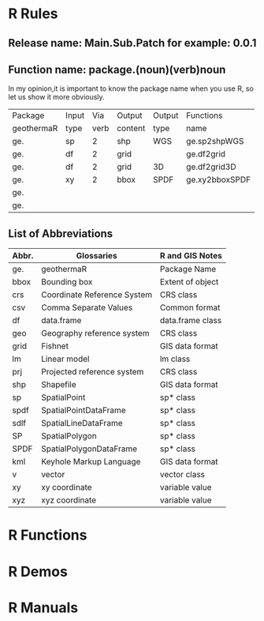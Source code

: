 * R Rules
** Release name: Main.Sub.Patch  for example: 0.0.1
** Function name: package.(noun)(verb)noun
In my opinion,it is important to know the package name when you use R, 
so let us show it more obviously.
| Package    | Input |  Via | Output  | Output | Functions      |
| geothermaR | type  | verb | content | type   | name           |
|------------+-------+------+---------+--------+----------------|
| ge.        | sp    |    2 | shp     | WGS    | ge.sp2shpWGS   |
| ge.        | df    |    2 | grid    |        | ge.df2grid     |
| ge.        | df    |    2 | grid    | 3D     | ge.df2grid3D   |
| ge.        | xy    |    2 | bbox    | SPDF   | ge.xy2bboxSPDF |
| ge.        |       |      |         |        |                |
| ge.        |       |      |         |        |                |
|------------+-------+------+---------+--------+----------------|
** List of Abbreviations
| Abbr. | Glossaries                  | R and GIS Notes  |
|-------+-----------------------------+------------------|
| ge.   | geothermaR                  | Package Name     |
|-------+-----------------------------+------------------|
| bbox  | Bounding box                | Extent of object |
| crs   | Coordinate Reference System | CRS class        |
| csv   | Comma Separate Values       | Common format    |
| df    | data.frame                  | data.frame class |
| geo   | Geography reference system  | CRS class        |
| grid  | Fishnet                     | GIS data format  |
| lm    | Linear model                | lm class         |
| prj   | Projected reference system  | CRS class        |
| shp   | Shapefile                   | GIS data format  |
| sp    | SpatialPoint                | sp* class        |
| spdf  | SpatialPointDataFrame       | sp* class        |
| sdlf  | SpatialLineDataFrame        | sp* class        |
| SP    | SpatialPolygon              | sp* class        |
| SPDF  | SpatialPolygonDataFrame     | sp* class        |
| kml   | Keyhole Markup Language     | GIS data format  |
| v     | vector                      | vector class     |
| xy    | xy coordinate               | variable value   |
| xyz   | xyz coordinate              | variable value   |
|-------+-----------------------------+------------------|
* R Functions
* R Demos
* R Manuals
